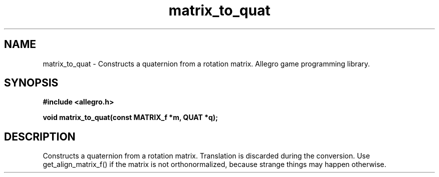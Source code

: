 .\" Generated by the Allegro makedoc utility
.TH matrix_to_quat 3 "version 4.4.3" "Allegro" "Allegro manual"
.SH NAME
matrix_to_quat \- Constructs a quaternion from a rotation matrix. Allegro game programming library.\&
.SH SYNOPSIS
.B #include <allegro.h>

.sp
.B void matrix_to_quat(const MATRIX_f *m, QUAT *q);
.SH DESCRIPTION
Constructs a quaternion from a rotation matrix. Translation is discarded 
during the conversion. Use get_align_matrix_f() if the matrix is not 
orthonormalized, because strange things may happen otherwise.

